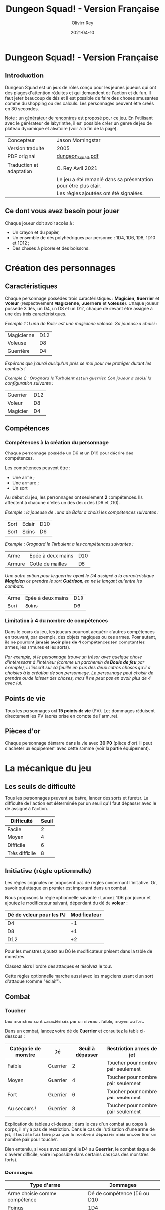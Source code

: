 #+TITLE: Dungeon Squad! - Version Française
#+AUTHOR: Olivier Rey
#+DATE: 2021-04-10
#+STARTUP: overview

[[file:logo.png]]

* Dungeon Squad! - Version Française

** Introduction

Dungeon Squad est un jeux de rôles conçu pour les jeunes joueurs qui ont des plages d'attention réduites et qui demandent de l'action et du fun. Il faut jeter beaucoup de dés et il est possible de faire des choses amusantes comme du shopping ou des calculs. Les personnages peuvent être créés en 30 secondes.

_Note_ : un [[https://github.com/orey/jdr/blob/master/DungeonSquad-fr/Generateur.org][générateur de rencontres]] est proposé pour ce jeu. En l'utilisant avec le générateur de labyrinthe, il est possible créer un genre de jeu de plateau dynamique et aléatoire (voir à la fin de la page).

#+ATTR_HTML: :border 2 :rules all :frame border
| Concepteur               | Jason Morningstar                                               |
| Version traduite         | 2005                                                            |
| PDF original             | [[https://github.com/orey/jdr/blob/master/DungeonSquad-fr/dungeon_squad.pdf][dungeon_squad.pdf]]                                               |
| Traduction et adaptation | O. Rey Avril 2021                                               |
|                          | Le jeu a été remanié dans sa présentation pour être plus clair. |
|                          | Les règles ajoutées ont été signalées.                          |

** Ce dont vous avez besoin pour jouer

Chaque joueur doit avoir accès à :
- Un crayon et du papier,
- Un ensemble de dés polyhédriques par personne : 1D4, 1D6, 1D8, 1D10 et 1D12 ;
- Des choses à picorer et des boissons.

* Création des personnages
** Caractéristiques

Chaque personnage possèdes trois caractéristiques : *Magicien*, *Guerrier* et *Voleur* (respectivement *Magicienne*, *Guerrière* et *Voleuse*). Chaque joueur possède 3 dés, un D4, un D8 et un D12, chaque dé devant être assigné à une des trois caractéristiques. 

/Exemple 1 : Luna de Balor est une magiciene voleuse. Sa joueuse a choisi :/

#+ATTR_HTML: :border 2 :rules all :frame border
| Magicienne | D12 |
| Voleuse    | D8  |
| Guerrière  | D4  |

/Espérons que j'aurai quelqu'un près de moi pour me protéger durant les combats !/

/Exemple 2 : Grognard le Turbulent est un guerrier. Son joueur a choisi la configuration suivante :/

#+ATTR_HTML: :border 2 :rules all :frame border
| Guerrier | D12 |
| Voleur   | D8  |
| Magicien | D4  |

** Compétences
*** Compétences à la création du personnage

Chaque personnage possède un D6 et un D10 pour décrire des compétences.

Les compétences peuvent être :
- Une arme ;
- Une armure ;
- Un sort.

Au début du jeu, les personnages ont seulement *2* compétences. Ils affectent à chacune d'elles un des deux dés (D6 et D10).

/Exemple : la joueuse de Luna de Balor a choisi les compétences suivantes :/

#+ATTR_HTML: :border 2 :rules all :frame border
| Sort | Eclair | D10 |
| Sort | Soins  | D6  |

/Exemple : Grognard le Turbulent a les compétences suivantes :/

#+ATTR_HTML: :border 2 :rules all :frame border
| Arme   | Epée à deux mains | D10 |
| Armure | Cotte de mailles  | D6  |

/Une autre option pour le guerrier ayant le D4 assigné à la caractéristique *Magicien* de prendre le sort *Guérison*, en ne le lançant qu'entre les combats./

#+ATTR_HTML: :border 2 :rules all :frame border
| Arme | Epée à deux mains | D10 |
| Sort | Soins             | D6  |

*** Limitation à 4 du nombre de compétences

Dans le cours du jeu, les joueurs pourront acquérir d'autres compétences en trouvant, par exemple, des objets magiques ou des armes. Pour autant, ils ne pourront *jamais avoir plus de 4* compétences (en comptant les armes, les armures et les sorts).

/Par exemple, si le personnage trouve un trésor avec quelque chose d'intéressant à l'intérieur (comme un parchemin de *Boule de feu* par exemple), il l'inscrit sur sa feuille en plus des deux autres choses qu'il a choisies à la création de son personnage. Le personnage peut choisir de prendre ou de laisser des choses, mais il ne peut pas en avoir plus de 4 avec lui./

** Points de vie

Tous les personnages ont *15 points de vie* (PV). Les dommages réduisent directement les PV (après prise en compte de l'armure).

** Pièces d'or

Chaque personnage démarre dans la vie avec *30 PO* (pièce d'or). Il peut s'acheter un équipement avec cette somme (voir la partie équipement).

* La mécanique du jeu
** Les seuils de difficulté
Tous les personnages peuvent se battre, lancer des sorts et fureter. La difficulté de l'action est déterminée par un seuil qu'il faut dépasser avec le dé assigné à l'action.

#+ATTR_HTML: :border 2 :rules all :frame border
| Difficulté     | Seuil |
|----------------+-------|
| Facile         |     2 |
| Moyen          |     4 |
| Difficile      |     6 |
| Très difficile |     8 |

** Initiative (règle optionnelle)

Les règles originales ne proposent pas de règles concernant l'initiative. Or, savoir qui attaque en premier est important dans un combat.

Nous proposons la règle optionnelle suivante : Lancez 1D6 par joueur et ajoutez le modificateur suivant, dépendant du dé de *voleur* :

#+ATTR_HTML: :border 2 :rules all :frame border
| Dé de voleur pour les PJ | Modificateur |
|--------------------------+--------------|
| D4                       |           -1 |
| D8                       |           +1 |
| D12                      |           +2 |

Pour les monstres ajoutez au D6 le modificateur présent dans la table de monstres.

Classez alors l'ordre des attaques et résolvez le tour.

Cette règles optionnelle marche aussi avec les magiciens usant d'un sort d'attaque (comme "éclair").

** Combat
*** Toucher

Les monstres sont caractérisés par un niveau : faible, moyen ou fort.

Dans un combat, lancez votre dé de *Guerrier* et consultez la table ci-dessous :

#+ATTR_HTML: :border 2 :rules all :frame border
| Catégorie de monstre | Dé       | Seuil à dépasser | Restriction armes de jet           |
|----------------------+----------+------------------+------------------------------------|
| Faible               | Guerrier |                2 | Toucher pour nombre pair seulement |
| Moyen                | Guerrier |                4 | Toucher pour nombre pair seulement |
| Fort                 | Guerrier |                6 | Toucher pour nombre pair seulement |
| Au secours !         | Guerrier |                8 | Toucher pour nombre pair seulement |

Explication du tableau ci-dessus : dans le cas d'un combat au corps à corps, il n'y a pas de restriction. Dans le cas de l'utilisation d'une arme de jet, il faut à la fois faire plus que le nombre à dépasser mais encore tirer un nombre pair pour toucher. 

Bien entendu, si vous avez assigné le D4 au *Guerrier*, le combat risque de s'avérer difficile, voire impossible dans certains cas (cas des monstres forts).

*** Dommages

#+ATTR_HTML: :border 2 :rules all :frame border
| Type d'arme                   |                    Dommages |
|-------------------------------+-----------------------------|
| Arme choisie comme compétence | Dé de compétence (D6 ou D10 |
|-------------------------------+-----------------------------|
| Poings                        |                         1D4 |
| Dague                         |                         1D4 |
| Epée                          |                         1D6 |
| Epée magique                  |                         1D8 |
| Hache                         |                         1D8 |
| Arc                           |                         1D6 |
| Arbalète                      |                         1D8 |
| Lance                         |                         1D8 |

*** Armures

Les armures réduisent les dommages encaissés de la valeur de leur dé assigné.

/Par exemple, dans un combat, si vous prenez 7 points de dommages, que vous avez un armure D6, et que vous faites 4 à votre jet, vous prendrez seulement 3 points de dommages./

D'autres armures peuvent être trouvées dans les trésors avec des dés pouvant aller du D4 au D12.

#+ATTR_HTML: :border 2 :rules all :frame border
| Type d'armure                   |       Protection |
|---------------------------------+------------------|
| Armure choisie comme compétence | Dé de compétence |
|---------------------------------+------------------|
| Armure de cuir                  |              1D4 |
| Armure de cuir renforcé         |              1D6 |
| Cotte de mailles                |              1D8 |
| Armure à plaques                |             1D10 |

** Magie
*** Lancer un sort

Pour lancer un sort, jetez votre dé de *Magicien* :

#+ATTR_HTML: :border 2 :rules all :frame border
| Situation du magicien | Seuil à dépasser |
|-----------------------+------------------|
| Dans un combat        |                6 |
| Hors d'un combat      |                2 |

*** Liste de sorts

6 sorts sont à disposition. Chaque joueur peut choisir d'assigner un dé de choses (D6 ou D10) à un sort, voire les deux dés de compétences à deux sorts différents.

#+ATTR_HTML: :border 2 :rules all :frame border
| Sort             | Description                                                                                                                                                              | Fréquence           |
|------------------+--------------------------------------------------------------------------------------------------------------------------------------------------------------------------+---------------------|
| Eblouissement    | Désoriente un ennemi de la taille d'un humain par 2 points de jet, 4 pour les grosses créatures et 1 pour les petites. Les victimes ne peuvent pas agir pendant un tour. | 1 fois par combat   |
| Boule de feu     | Les dommages sur la cible sont le triple du dé assigné. Tous ceux qui sont proches de la cible prennent le dé de dommages (sans multiplicateur).                         | 1 fois par aventure |
| Soins            | Fournit le dés du sort en PV à la personne guérie. Ne s'applique qu'à une seule personne.                                                                                | 1 fois par combat   |
| Eclair           | Les dommages sont ceux du dé assigné. Le magicien peut diviser les dommages sur plusieurs cibles.                                                                        | Chaque tour         |
| Chance           | Permet d'ajouter le dé du sort au jet d'une autre personne. Permet aussi de retrancher le dé du sort au jet d'un attaquant. Ce jet doit être fait avant l'action.        | Chaque tour         |
| Bouclier magique | Protège une seule personne au choix du magicien (incluant lui-même s'il le souhaite). Absorbe les dommages du dé de sort puis disparaît.                                 | 1 fois par combat   |

** Furtivité et autres compétences de voleur

Pour être furtif ou exercer d'autres talents du voleur, jetez votre dé de *Voleur* et consultez la table ci-dessous :

#+ATTR_HTML: :border 2 :rules all :frame border
| Compétences de voleur        | Seuil à dépasser |
|------------------------------+------------------|
| Se déplacer silencieusement  |                2 |
| Crocheter une serrure        |                4 |
| Escalader un mur             |                4 |
| Désamorcer un piège          |                6 |
| Sauter au dessus d'une fosse |                6 |

** Influence de l'équipement
*** Bonus dus à certains équipements

Certains matériels spécifiques vous donnent un bonus de "+D" (passage au dé supérieur) pour faire des choses spécifiques. Ce bonus vous donne droit à lancer le dé supérieur pour cette action spécifique.

#+ATTR_HTML: :border 2 :rules all :frame border
| Bonus | Dé de départ | Dé à utiliser |
|-------+--------------+---------------|
| +D    | D4           | D6            |
| +D    | D6           | D8            |
| +D    | D8           | D10           |
| +D    | D10          | D12           |

/Par exemple, si vous utilisez des bottes elfiques, vous pouvez passer de *Voleur* D4 à *Voleur* D6 quand vous furetez pour chercher des choses./

*** Autres équipements

Les cordes, crochets pour serrure, pelles, etc., peuvent être achetés, mais ils n'ont pas de dé assigné. Ainsi, il n'y a pas de limite quant aux objets de ce genre que les personnages peuvent transporter.

* Trésors et expérience
** Trésors

Au cours des aventures, il est possible de trouver des trésors, par exemple :

#+ATTR_HTML: :border 2 :rules all :frame border
| Trésor           | Caractéristique                                            |
|------------------+------------------------------------------------------------|
| Epée normale     | Dommages : 1D6                                             |
| Epée magique     | Dommages : 1D8                                             |
| Baguette magique | +D pour lancer les sorts                                   |
| Bottes elfiques  | +D pour se déplacer en silence                             |
| Potion           | Contenant un sort ne fonctionnant qu'une seule fois        |
| Pièces d'or (PO) | Permettent d'acheter des choses ou de gagner en expérience |

** Expérience (avec règle optionnelle)

Les pièces d'or (PO) peuvent servir à acheter des chose, mais aussi à l'avancement du personnage.

_Règle optionnelle_ : Tuer des monstres rapporte des points d'expérience (notés "Exp" dans les tableaux de monstres). Ils définissent un compte de "Points d'Expérience", notés PE, et déterminés en fin d'aventure avec le maître de jeu. Ces points peuvent être consommés pour faire avancer le personnage (voir table ci_dessous).

#+ATTR_HTML: :border 2 :rules all :frame border
| Expérience | Gain                      | Règle originale |
|------------+---------------------------+-----------------|
| 100 PO     | +D pour un dé (max : D12) | Oui             |
| 20 PO      | +1 PV                     | Oui             |
| 500 PE     | +D pour un dé (max : D12) | Non             |
| 100 PE     | +1 PV                     | Non             |

* Monstres

Principe : tous les monstres ont besoin d'un 4 ou plus pour toucher les personnages.

** Vermines

Les personnages en touchent automatiquement un par attaque mais les vermines attaquent en groupe.

#+ATTR_HTML: :border 2 :rules all :frame border
| Monstre                      | Attaque | Dommages                                                                        | PV | Armure | Exp | Initiative |
|------------------------------+---------+---------------------------------------------------------------------------------+----+--------+-----+------------|
| Rat                          | D4      | Morsure 1 PV                                                                    |  1 | -      |   1 |         +1 |
| Araignée                     | D4      | Piqûre 1 PV                                                                     |  1 | -      |   1 |          0 |
| Chauve souris vampire géante | D4      | Morsure 2 PV                                                                    |  2 | -      |   2 |         +1 |
| Moisissure gluante et puante | D4      | Erode le métal, détruit les armures et les épées                                | 25 | -      |  25 |          - |
| Eponge moisie magique        | D4      | Les points de magie utilisés contre elle accroissent ses points de vie d'autant | 25 | -      |  25 |         -1 |

** Monstres faibles

Les monstres faibles voyagent en bandes. Les personnages ont desoin d'un 2 ou plus pour les toucher.

#+ATTR_HTML: :border 2 :rules all :frame border
| Monstre                | Attaque | Dommages   | PV | Armure | Exp | Initiative |
|------------------------+---------+------------+----+--------+-----+------------|
| Rat géant              | D6      | Morsure D4 |  4 | -      |   4 |         +1 |
| Loup                   | D6      | Morsure D6 |  6 | -      |   6 |          0 |
| Goblin                 | D6      | Hache D8   |  8 | -      |   8 |          0 |
| Bandit de grand chemin | D6      | Epée D6    |  8 | 1d4    |   8 |          0 |

** Monstres moyens

Les personnages ont desoin d'un 4 ou plus pour les toucher.

#+ATTR_HTML: :border 2 :rules all :frame border
| Monstre            | Attaque | Dommages                                | PV | Armure          | Exp | Initiative |
|--------------------+---------+-----------------------------------------+----+-----------------+-----+------------|
| Orc                | D8      | Epée D6                                 | 10 | Bouclier D6     |  10 |          0 |
| Soldat             | D8      | Epée D6                                 | 10 | 1d8             |  10 |         +1 |
| Squelette guerrier | D8      | Hache D8                                |  4 | -               |   4 |         -1 |
| Araignée géante    | D8      | Poison D4 par tour pendant 4 tours      | 12 | -               |  12 |         -1 |
| Zombie             | D8      | Morsure D6 (guérie par le sort "soins") |  8 | -               |   8 |          0 |
| Homme poisson      | D8      | Griffes D6, morsure D4                  | 10 | Peau : 2 points |  10 |          0 |

** Monstres forts

Les personnages ont desoin d'un 6 ou plus pour les toucher.

#+ATTR_HTML: :border 2 :rules all :frame border
| Monstre      | Attaque | Dommages                                  | PV | Armure               | Exp | Initiative |
|--------------+---------+-------------------------------------------+----+----------------------+-----+------------|
| Géant        | D10     | Gourdin D10                               | 20 | -                    |  20 |         -1 |
| Troll        | D10     | Mains D10                                 | 12 | Armure naturelle D10 |  12 |         -1 |
| Petit dragon | D10     | Pinces d6, morsure D8, souffle de feu D12 | 40 | Armure naturelle D6  |  40 |          0 |

** Sauve qui peut !

Les personnages ont desoin d'un 8 ou plus pour les toucher.

#+ATTR_HTML: :border 2 :rules all :frame border
| Monstre      | Attaque | Dommages                       | PV | Armure               | Exp | Initiative |
|--------------+---------+--------------------------------+----+----------------------+-----+------------|
| Grand dragon | D12     | Pinces D10, souffle de feu D12 | 60 | Armure naturelle D10 |  60 | -1         |

* Equipement

** Moins de 20 PO

#+ATTR_HTML: :border 2 :rules all :frame border
| Equipement                       | Commentaires                                                   | Prix en PO |
|----------------------------------+----------------------------------------------------------------+------------|
| Bougie                           |                                                                |          1 |
| Sac de couchage                  |                                                                |          1 |
| Gourde                           |                                                                |          1 |
| Sifflet                          |                                                                |          1 |
| Torche                           |                                                                |          1 |
| Sac à butin                      |                                                                |          1 |
| Repas pour une semaine           |                                                                |          5 |
| Valise waterproof                |                                                                |          5 |
| Corde de 3 mètres                |                                                                |          5 |
| Briquet silex                    |                                                                |          5 |
| Sac à dos                        |                                                                |          5 |
| Pelle à creuser                  | +D pour creuser                                                |          5 |
| Bandages                         | Soigne 1D4 une fois                                            |          5 |
| Kit de l'aventurier              | Sac à dos, briquet silex, sac de couchage, gourde, sac à butin |         10 |
| Lanterne                         |                                                                |         10 |
| Carte locale                     |                                                                |         10 |
| Corde                            |                                                                |         10 |
| Crochet escalade                 | +D en escalade si utilisé avec la corde                        |         10 |
| Marteau et piquets               |                                                                |         10 |
| Parchemin, encre et plume        |                                                                |         10 |
| Instrument de musique            |                                                                |         10 |
| Baume soignant                   | Soigne 1D6 une fois                                            |         10 |

** 20 PO et plus

#+ATTR_HTML: :border 2 :rules all :frame border
| Equipement                       | Commentaires                                                   | Prix en PO |
|----------------------------------+----------------------------------------------------------------+------------|
| Augmenter ses PV de 1            |                                                                |         20 |
| Tente pour 4 personnes           |                                                                |         20 |
| Beaux habits                     |                                                                |         20 |
| Animal de compagnie              | Chat, belette, hibou, faucon, etc.                             |         20 |
| Cape                             | +D pour se cacher                                              |         20 |
| Gants pour escalader             | +D escalade                                                    |         20 |
| Bottes elfiques                  | +D se déplacer en silence                                      |         20 |
| Potion de soins                  | Soigne 1D12 une fois                                           |         20 |
| Cheval harnaché                  |                                                                |         50 |
| Piège à ours                     |                                                                |         50 |
| Longue-vue                       |                                                                |         50 |
| Mirroir                          |                                                                |         50 |
| Crocket pour serrure             | +D crochetage                                                  |         50 |
| Parchemin de sort                | Contient un sort à usage unique                                |         50 |
| +D pour une caractéristique      | Magicien, Guerrier ou Voleur                                   |        100 |
| Chien de garde                   | Attaque D8. Dommages : morsure D6. 6 PV. Loyal.                |        100 |
| Epée magique                     | +D pour le combat avec cette épée                              |        100 |
| Baguette magique                 | +D pour lancer des sorts                                       |        100 |
| Etalon de guerrier               | Attaque par piétinement D6. 12 PV. Féroce.                     |        100 |
| Laboratoire portable de magicien | Pour inventer de nouveaux sorts                                |        100 |

* Feuille de personnage

- Version PDF : [[https://github.com/orey/jdr/blob/master/DungeonSquad-fr/DungeonSquadFr-FeuillePerso.pdf][Feuille de perso PDF]]
- Version ODP : [[https://github.com/orey/jdr/blob/master/DungeonSquad-fr/DungeonSquadFr-FeuillePerso.odp][Feuille de perso ODP]]

* Générateur de rencontres

Voir [[https://github.com/orey/jdr/blob/master/DungeonSquad-fr/Generateur.org][générateur de rencontres]].


